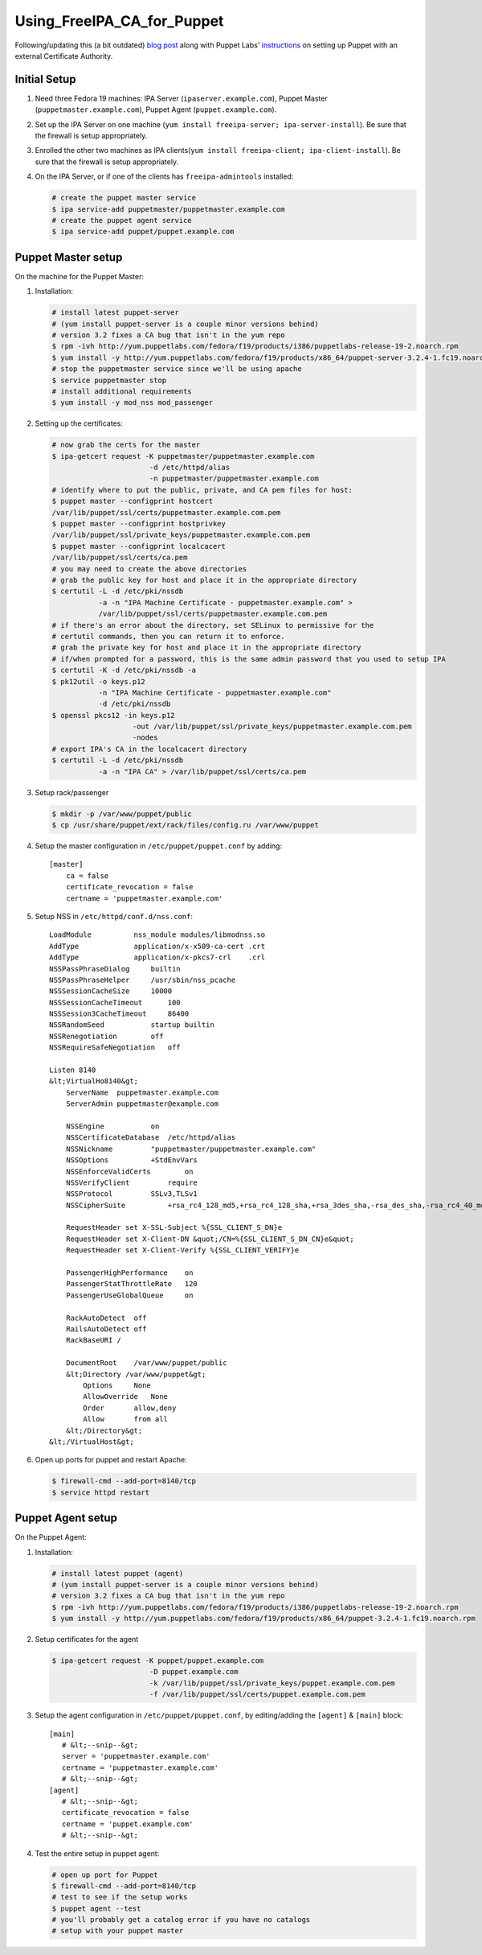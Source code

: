 Using_FreeIPA_CA_for_Puppet
===========================

Following/updating this (a bit outdated) `blog
post <http://jcape.name/2012/01/16/using-the-freeipa-pki-with-puppet/>`__
along with Puppet Labs'
`instructions <http://docs.puppetlabs.com/puppet/3/reference/config_ssl_external_ca.html#option-1-single-ca>`__
on setting up Puppet with an external Certificate Authority.



Initial Setup
-------------

#. Need three Fedora 19 machines: IPA Server
   (``ipaserver.example.com``), Puppet Master
   (``puppetmaster.example.com``), Puppet Agent
   (``puppet.example.com``).

#. Set up the IPA Server on one machine
   (``yum install freeipa-server; ipa-server-install``). Be sure that
   the firewall is setup appropriately.

#. Enrolled the other two machines as IPA
   clients(``yum install freeipa-client; ipa-client-install``). Be sure
   that the firewall is setup appropriately.

#. On the IPA Server, or if one of the clients has
   ``freeipa-admintools`` installed:

   .. code:: bash

      # create the puppet master service
      $ ipa service-add puppetmaster/puppetmaster.example.com
      # create the puppet agent service
      $ ipa service-add puppet/puppet.example.com



Puppet Master setup
-------------------

On the machine for the Puppet Master:

#. Installation:

   .. code:: bash

      # install latest puppet-server
      # (yum install puppet-server is a couple minor versions behind)
      # version 3.2 fixes a CA bug that isn't in the yum repo
      $ rpm -ivh http://yum.puppetlabs.com/fedora/f19/products/i386/puppetlabs-release-19-2.noarch.rpm
      $ yum install -y http://yum.puppetlabs.com/fedora/f19/products/x86_64/puppet-server-3.2.4-1.fc19.noarch.rpm
      # stop the puppetmaster service since we'll be using apache
      $ service puppetmaster stop
      # install additional requirements
      $ yum install -y mod_nss mod_passenger

#. Setting up the certificates:

   .. code:: bash

      # now grab the certs for the master
      $ ipa-getcert request -K puppetmaster/puppetmaster.example.com 
                             -d /etc/httpd/alias 
                             -n puppetmaster/puppetmaster.example.com
      # identify where to put the public, private, and CA pem files for host:
      $ puppet master --configprint hostcert
      /var/lib/puppet/ssl/certs/puppetmaster.example.com.pem
      $ puppet master --configprint hostprivkey
      /var/lib/puppet/ssl/private_keys/puppetmaster.example.com.pem
      $ puppet master --configprint localcacert
      /var/lib/puppet/ssl/certs/ca.pem            
      # you may need to create the above directories      
      # grab the public key for host and place it in the appropriate directory
      $ certutil -L -d /etc/pki/nssdb 
                 -a -n "IPA Machine Certificate - puppetmaster.example.com" > 
                 /var/lib/puppet/ssl/certs/puppetmaster.example.com.pem
      # if there's an error about the directory, set SELinux to permissive for the
      # certutil commands, then you can return it to enforce.
      # grab the private key for host and place it in the appropriate directory
      # if/when prompted for a password, this is the same admin password that you used to setup IPA
      $ certutil -K -d /etc/pki/nssdb -a
      $ pk12util -o keys.p12 
                 -n "IPA Machine Certificate - puppetmaster.example.com"
                 -d /etc/pki/nssdb
      $ openssl pkcs12 -in keys.p12 
                         -out /var/lib/puppet/ssl/private_keys/puppetmaster.example.com.pem 
                         -nodes
      # export IPA's CA in the localcacert directory
      $ certutil -L -d /etc/pki/nssdb 
                 -a -n "IPA CA" > /var/lib/puppet/ssl/certs/ca.pem

#. Setup rack/passenger

   .. code:: bash

      $ mkdir -p /var/www/puppet/public
      $ cp /usr/share/puppet/ext/rack/files/config.ru /var/www/puppet

#. Setup the master configuration in ``/etc/puppet/puppet.conf`` by
   adding:

   ::

      [master]
          ca = false
          certificate_revocation = false
          certname = 'puppetmaster.example.com'

#. Setup NSS in ``/etc/httpd/conf.d/nss.conf``:

   ::

      LoadModule          nss_module modules/libmodnss.so
      AddType             application/x-x509-ca-cert .crt
      AddType             application/x-pkcs7-crl    .crl
      NSSPassPhraseDialog     builtin
      NSSPassPhraseHelper     /usr/sbin/nss_pcache
      NSSSessionCacheSize     10000
      NSSSessionCacheTimeout      100
      NSSSession3CacheTimeout     86400
      NSSRandomSeed           startup builtin
      NSSRenegotiation        off
      NSSRequireSafeNegotiation   off

      Listen 8140
      &lt;VirtualHo8140&gt;
          ServerName  puppetmaster.example.com
          ServerAdmin puppetmaster@example.com

          NSSEngine           on
          NSSCertificateDatabase  /etc/httpd/alias
          NSSNickname         "puppetmaster/puppetmaster.example.com"
          NSSOptions          +StdEnvVars
          NSSEnforceValidCerts        on
          NSSVerifyClient         require
          NSSProtocol         SSLv3,TLSv1
          NSSCipherSuite          +rsa_rc4_128_md5,+rsa_rc4_128_sha,+rsa_3des_sha,-rsa_des_sha,-rsa_rc4_40_md5,-rsa_rc2_40_md5,-rsa_null_md5,-rsa_null_sha,+fips_3des_sha,-fips_des_sha,-fortezza,-fortezza_rc4_128_sha,-fortezza_null,-rsa_des_56_sha,-rsa_rc4_56_sha,+rsa_aes_128_sha,+rsa_aes_256_sha

          RequestHeader set X-SSL-Subject %{SSL_CLIENT_S_DN}e
          RequestHeader set X-Client-DN &quot;/CN=%{SSL_CLIENT_S_DN_CN}e&quot;
          RequestHeader set X-Client-Verify %{SSL_CLIENT_VERIFY}e

          PassengerHighPerformance    on
          PassengerStatThrottleRate   120
          PassengerUseGlobalQueue     on

          RackAutoDetect  off
          RailsAutoDetect off
          RackBaseURI /

          DocumentRoot    /var/www/puppet/public
          &lt;Directory /var/www/puppet&gt;
              Options     None
              AllowOverride   None
              Order       allow,deny
              Allow       from all
          &lt;/Directory&gt;
      &lt;/VirtualHost&gt;

#. Open up ports for puppet and restart Apache:

   .. code:: bash

      $ firewall-cmd --add-port=8140/tcp
      $ service httpd restart



Puppet Agent setup
------------------

On the Puppet Agent:

#. Installation:

   .. code:: bash

      # install latest puppet (agent)
      # (yum install puppet-server is a couple minor versions behind)
      # version 3.2 fixes a CA bug that isn't in the yum repo
      $ rpm -ivh http://yum.puppetlabs.com/fedora/f19/products/i386/puppetlabs-release-19-2.noarch.rpm
      $ yum install -y http://yum.puppetlabs.com/fedora/f19/products/x86_64/puppet-3.2.4-1.fc19.noarch.rpm

#. Setup certificates for the agent

   .. code:: bash

      $ ipa-getcert request -K puppet/puppet.example.com
                             -D puppet.example.com
                             -k /var/lib/puppet/ssl/private_keys/puppet.example.com.pem
                             -f /var/lib/puppet/ssl/certs/puppet.example.com.pem

#. Setup the agent configuration in ``/etc/puppet/puppet.conf``, by
   editing/adding the ``[agent]`` & ``[main]`` block:

   ::

      [main]
         # &lt;--snip--&gt;
         server = 'puppetmaster.example.com'
         certname = 'puppetmaster.example.com'
         # &lt;--snip--&gt;
      [agent]
         # &lt;--snip--&gt;
         certificate_revocation = false
         certname = 'puppet.example.com'
         # &lt;--snip--&gt;

#. Test the entire setup in puppet agent:

   .. code:: bash

      # open up port for Puppet
      $ firewall-cmd --add-port=8140/tcp
      # test to see if the setup works
      $ puppet agent --test
      # you'll probably get a catalog error if you have no catalogs
      # setup with your puppet master